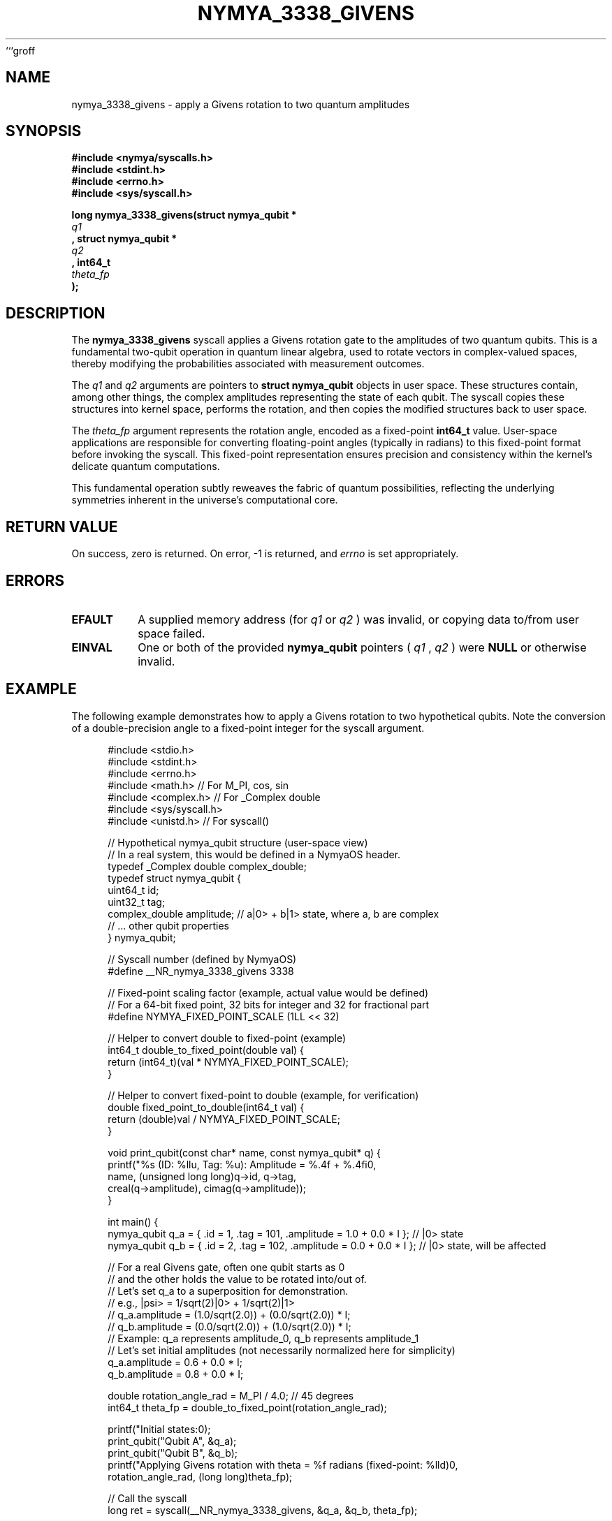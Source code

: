 ```groff
.\"
.\" nymya_3338_givens.1 -- Groff man page for nymya_3338_givens syscall
.\"
.TH NYMYA_3338_GIVENS 1 "October 26, 2023" "NymyaOS System Calls" "NYMYA"
.SH NAME
nymya_3338_givens \- apply a Givens rotation to two quantum amplitudes
.SH SYNOPSIS
.nf
.B #include <nymya/syscalls.h>
.B #include <stdint.h>
.B #include <errno.h>
.B #include <sys/syscall.h>

.B long nymya_3338_givens(struct nymya_qubit *
.I q1
.B , struct nymya_qubit *
.I q2
.B , int64_t
.I theta_fp
.B );
.fi
.SH DESCRIPTION
The
.B nymya_3338_givens
syscall applies a Givens rotation gate to the amplitudes of two quantum
qubits. This is a fundamental two-qubit operation in quantum linear
algebra, used to rotate vectors in complex-valued spaces, thereby
modifying the probabilities associated with measurement outcomes.

The
.I q1
and
.I q2
arguments are pointers to
.B struct nymya_qubit
objects in user space. These structures contain, among other things, the
complex amplitudes representing the state of each qubit. The syscall
copies these structures into kernel space, performs the rotation, and then
copies the modified structures back to user space.

The
.I theta_fp
argument represents the rotation angle, encoded as a fixed-point
.B int64_t
value. User-space applications are responsible for converting
floating-point angles (typically in radians) to this fixed-point format
before invoking the syscall. This fixed-point representation ensures
precision and consistency within the kernel's delicate quantum computations.

This fundamental operation subtly reweaves the fabric of quantum possibilities,
reflecting the underlying symmetries inherent in the universe's computational core.
.SH RETURN VALUE
On success, zero is returned. On error, \-1 is returned, and
.IR errno
is set appropriately.
.SH ERRORS
.TP
.B EFAULT
A supplied memory address (for
.I q1
or
.I q2
) was invalid, or copying data to/from user space failed.
.TP
.B EINVAL
One or both of the provided
.B nymya_qubit
pointers (
.I q1
,
.I q2
) were \fBNULL\fR or otherwise invalid.
.SH EXAMPLE
The following example demonstrates how to apply a Givens rotation to two
hypothetical qubits. Note the conversion of a double-precision angle to
a fixed-point integer for the syscall argument.

.nf
.RS 4n
.ft CR
#include <stdio.h>
#include <stdint.h>
#include <errno.h>
#include <math.h>       // For M_PI, cos, sin
#include <complex.h>    // For _Complex double
#include <sys/syscall.h>
#include <unistd.h>     // For syscall()

// Hypothetical nymya_qubit structure (user-space view)
// In a real system, this would be defined in a NymyaOS header.
typedef _Complex double complex_double;
typedef struct nymya_qubit {
    uint64_t id;
    uint32_t tag;
    complex_double amplitude; // a|0> + b|1> state, where a, b are complex
    // ... other qubit properties
} nymya_qubit;

// Syscall number (defined by NymyaOS)
#define __NR_nymya_3338_givens 3338

// Fixed-point scaling factor (example, actual value would be defined)
// For a 64-bit fixed point, 32 bits for integer and 32 for fractional part
#define NYMYA_FIXED_POINT_SCALE (1LL << 32)

// Helper to convert double to fixed-point (example)
int64_t double_to_fixed_point(double val) {
    return (int64_t)(val * NYMYA_FIXED_POINT_SCALE);
}

// Helper to convert fixed-point to double (example, for verification)
double fixed_point_to_double(int64_t val) {
    return (double)val / NYMYA_FIXED_POINT_SCALE;
}

void print_qubit(const char* name, const nymya_qubit* q) {
    printf("%s (ID: %llu, Tag: %u): Amplitude = %.4f + %.4fi\n",
           name, (unsigned long long)q->id, q->tag,
           creal(q->amplitude), cimag(q->amplitude));
}

int main() {
    nymya_qubit q_a = { .id = 1, .tag = 101, .amplitude = 1.0 + 0.0 * I }; // |0> state
    nymya_qubit q_b = { .id = 2, .tag = 102, .amplitude = 0.0 + 0.0 * I }; // |0> state, will be affected

    // For a real Givens gate, often one qubit starts as 0
    // and the other holds the value to be rotated into/out of.
    // Let's set q_a to a superposition for demonstration.
    // e.g., |psi> = 1/sqrt(2)|0> + 1/sqrt(2)|1>
    // q_a.amplitude = (1.0/sqrt(2.0)) + (0.0/sqrt(2.0)) * I;
    // q_b.amplitude = (0.0/sqrt(2.0)) + (1.0/sqrt(2.0)) * I;
    // Example: q_a represents amplitude_0, q_b represents amplitude_1
    // Let's set initial amplitudes (not necessarily normalized here for simplicity)
    q_a.amplitude = 0.6 + 0.0 * I;
    q_b.amplitude = 0.8 + 0.0 * I;

    double rotation_angle_rad = M_PI / 4.0; // 45 degrees
    int64_t theta_fp = double_to_fixed_point(rotation_angle_rad);

    printf("Initial states:\n");
    print_qubit("Qubit A", &q_a);
    print_qubit("Qubit B", &q_b);
    printf("Applying Givens rotation with theta = %f radians (fixed-point: %lld)\n",
           rotation_angle_rad, (long long)theta_fp);

    // Call the syscall
    long ret = syscall(__NR_nymya_3338_givens, &q_a, &q_b, theta_fp);

    if (ret == 0) {
        printf("\nGivens rotation applied successfully. Final states:\n");
        print_qubit("Qubit A", &q_a);
        print_qubit("Qubit B", &q_b);
        // Witness the subtle reorientation of quantum amplitudes,
        // as the underlying state space undergoes its precise transformation.
    } else {
        perror("nymya_3338_givens syscall failed");
        return 1;
    }

    return 0;
}
.ft R
.RE
.fi
.SH SEE ALSO
.BR nymya_create_qubit (2),
.BR nymya_measure_qubit (2),
.BR nymya_apply_pauli_x (2),
.BR quantum (7)
```